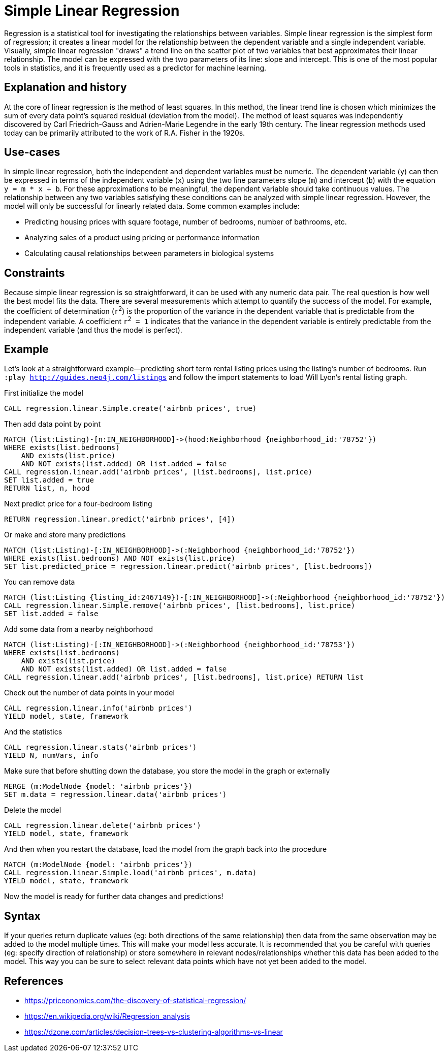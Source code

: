 = Simple Linear Regression

// tag::introduction[]
Regression is a statistical tool for investigating the relationships between variables. Simple linear regression is the simplest form of regression; it creates a linear model for the relationship between the dependent variable and a single independent variable. Visually, simple linear regression "draws" a trend line on the scatter plot of two variables that best approximates their linear relationship. The model can be expressed with the two parameters of its line: slope and intercept. This is one of the most popular tools in statistics, and it is frequently used as a predictor for machine learning.
// end::introduction[]

== Explanation and history

// tag::explanation[]
At the core of linear regression is the method of least squares. In this method, the linear trend line is chosen which minimizes the sum of every data point's squared residual (deviation from the model). The method of least squares was independently discovered by Carl Friedrich-Gauss and Adrien-Marie Legendre in the early 19th century. The linear regression methods used today can be primarily attributed to the work of R.A. Fisher in the 1920s.
// end::explanation[]

== Use-cases

// tag::use-case[]
In simple linear regression, both the independent and dependent variables must be numeric. The dependent variable (`y`) can then be expressed in terms of the independent variable (`x`) using the two line parameters slope (`m`) and intercept (`b`) with the equation `y = m * x + b`. For these approximations to be meaningful, the dependent variable should take continuous values. The relationship between any two variables satisfying these conditions can be analyzed with simple linear regression. However, the model will only be successful for linearly related data. Some common examples include:

* Predicting housing prices with square footage, number of bedrooms, number of bathrooms, etc.
* Analyzing sales of a product using pricing or performance information
* Calculating causal relationships between parameters in biological systems
// end::use-case[]

== Constraints

// tag::constraints[]
Because simple linear regression is so straightforward, it can be used with any numeric data pair. The real question is how well the best model fits the data. There are several measurements which attempt to quantify the success of the model. For example, the coefficient of determination (`r^2^`) is the proportion of the variance in the dependent variable that is predictable from the independent variable. A coefficient `r^2^ = 1` indicates that the variance in the dependent variable is entirely predictable from the independent variable (and thus the model is perfect).
// end::use-case[]

== Example

Let's look at a straightforward example--predicting short term rental listing prices using the listing's number of bedrooms. Run `:play http://guides.neo4j.com/listings` and follow the import statements to load Will Lyon's rental listing graph.

.First initialize the model
[source,cypher]
----
CALL regression.linear.Simple.create('airbnb prices', true)
----

.Then add data point by point
[source,cypher]
----
MATCH (list:Listing)-[n:IN_NEIGHBORHOOD]->(hood:Neighborhood {neighborhood_id:'78752'})
WHERE exists(list.bedrooms)
    AND exists(list.price)
    AND NOT exists(list.added) OR list.added = false
CALL regression.linear.add('airbnb prices', [list.bedrooms], list.price)
SET list.added = true
RETURN list, n, hood
----

.Next predict price for a four-bedroom listing
[source,cypher]
----
RETURN regression.linear.predict('airbnb prices', [4])
----

.Or make and store many predictions
[source,cypher]
----
MATCH (list:Listing)-[:IN_NEIGHBORHOOD]->(:Neighborhood {neighborhood_id:'78752'})
WHERE exists(list.bedrooms) AND NOT exists(list.price)
SET list.predicted_price = regression.linear.predict('airbnb prices', [list.bedrooms])
----

.You can remove data
[source,cypher]
----
MATCH (list:Listing {listing_id:2467149})-[:IN_NEIGHBORHOOD]->(:Neighborhood {neighborhood_id:'78752'})
CALL regression.linear.Simple.remove('airbnb prices', [list.bedrooms], list.price)
SET list.added = false
----

.Add some data from a nearby neighborhood
[source,cypher]
----
MATCH (list:Listing)-[:IN_NEIGHBORHOOD]->(:Neighborhood {neighborhood_id:'78753'})
WHERE exists(list.bedrooms)
    AND exists(list.price)
    AND NOT exists(list.added) OR list.added = false
CALL regression.linear.add('airbnb prices', [list.bedrooms], list.price) RETURN list
----

.Check out the number of data points in your model
[source,cypher]
----
CALL regression.linear.info('airbnb prices')
YIELD model, state, framework
----

.And the statistics
[source,cypher]
----
CALL regression.linear.stats('airbnb prices')
YIELD N, numVars, info
----

.Make sure that before shutting down the database, you store the model in the graph or externally
[source,cypher]
----
MERGE (m:ModelNode {model: 'airbnb prices'})
SET m.data = regression.linear.data('airbnb prices')
----

.Delete the model
[source,cypher]
----
CALL regression.linear.delete('airbnb prices')
YIELD model, state, framework
----

.And then when you restart the database, load the model from the graph back into the procedure
[source,cypher]
----
MATCH (m:ModelNode {model: 'airbnb prices'})
CALL regression.linear.Simple.load('airbnb prices', m.data)
YIELD model, state, framework
----

Now the model is ready for further data changes and predictions!

== Syntax

// tag::syntax[]

If your queries return duplicate values (eg: both directions of the same relationship) then data from the same observation may be added to the model multiple times. This will make your model less accurate. It is recommended that you be careful with queries (eg: specify direction of relationship) or store somewhere in relevant nodes/relationships whether this data has been added to the model. This way you can be sure to select relevant data points which have not yet been added to the model.

// end::syntax[]

== References

// tag::references[]
* https://priceonomics.com/the-discovery-of-statistical-regression/
* https://en.wikipedia.org/wiki/Regression_analysis
* https://dzone.com/articles/decision-trees-vs-clustering-algorithms-vs-linear
// end::references[]
